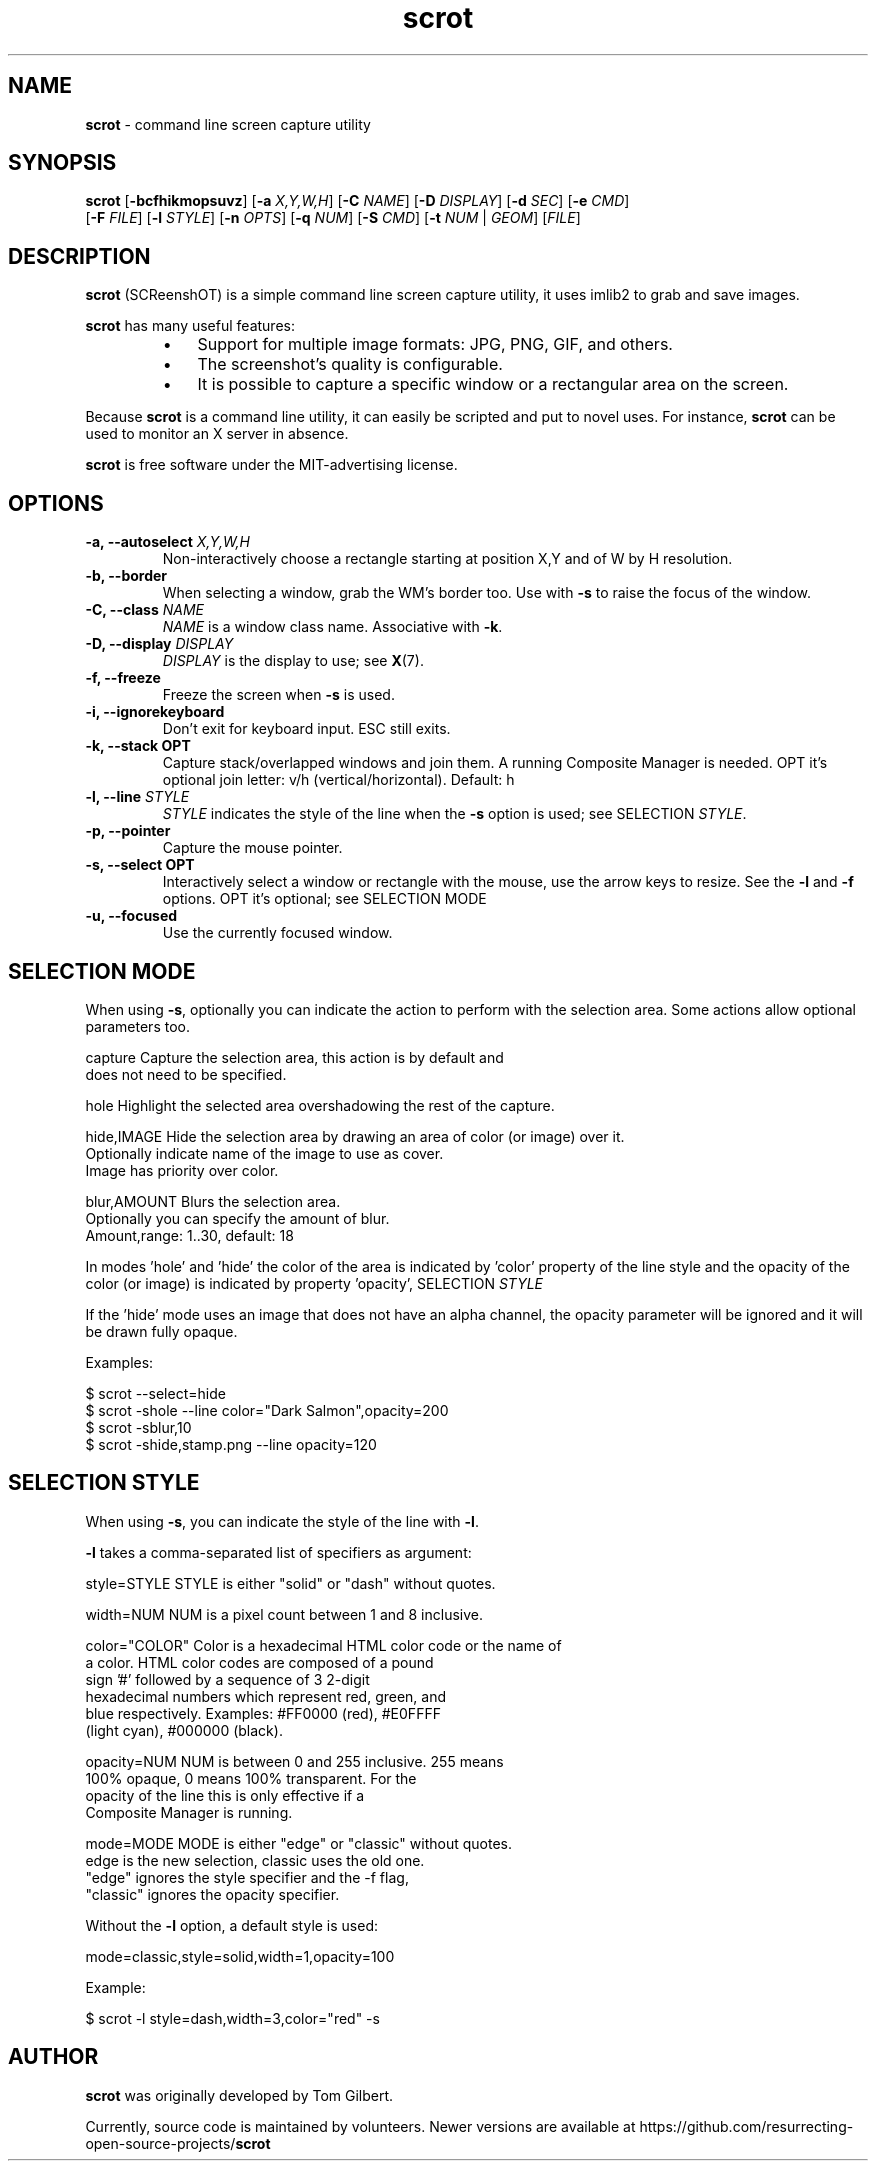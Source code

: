 .\" Text automatically generated by txt2man
.TH scrot 1 "09 Nov 2021" "scrot-1.7" "command line screen capture utility"
.SH NAME
\fBscrot \fP- command line screen capture utility
\fB
.SH SYNOPSIS
.nf
.fam C
\fBscrot\fP [\fB-bcfhikmopsuvz\fP] [\fB-a\fP \fIX,Y,W,H\fP] [\fB-C\fP \fINAME\fP] [\fB-D\fP \fIDISPLAY\fP] [\fB-d\fP \fISEC\fP] [\fB-e\fP \fICMD\fP]
      [\fB-F\fP \fIFILE\fP] [\fB-l\fP \fISTYLE\fP] [\fB-n\fP \fIOPTS\fP] [\fB-q\fP \fINUM\fP] [\fB-S\fP \fICMD\fP] [\fB-t\fP \fINUM\fP | \fIGEOM\fP] [\fIFILE\fP]

.fam T
.fi
.fam T
.fi
.SH DESCRIPTION
\fBscrot\fP (SCReenshOT) is a simple command line screen capture utility, it uses
imlib2 to grab and save images.
.PP
\fBscrot\fP has many useful features:
.RS
.IP \(bu 3
Support for multiple image formats: JPG, PNG, GIF, and others.
.IP \(bu 3
The screenshot's quality is configurable.
.IP \(bu 3
It is possible to capture a specific window or a rectangular area on the
screen.
.RE
.PP
Because \fBscrot\fP is a command line utility, it can easily be scripted and put to
novel uses. For instance, \fBscrot\fP can be used to monitor an X server in absence.
.PP
\fBscrot\fP is free software under the MIT-advertising license.
.SH OPTIONS
.TP
.B
\fB-a\fP, \fB--autoselect\fP \fIX,Y,W,H\fP
Non-interactively choose a rectangle starting at
position X,Y and of W by H resolution.
.TP
.B
\fB-b\fP, \fB--border\fP
When selecting a window, grab the WM's border too.
Use with \fB-s\fP to raise the focus of the window.
.TP
.B
\fB-C\fP, \fB--class\fP \fINAME\fP
\fINAME\fP is a window class name. Associative with \fB-k\fP.
.TP
.B
\fB-D\fP, \fB--display\fP \fIDISPLAY\fP
\fIDISPLAY\fP is the display to use; see \fBX\fP(7).
.TP
.B
\fB-f\fP, \fB--freeze\fP
Freeze the screen when \fB-s\fP is used.
.TP
.B
\fB-i\fP, \fB--ignorekeyboard\fP
Don't exit for keyboard input. ESC still exits.
.TP
.B
\fB-k\fP, \fB--stack\fP OPT
Capture stack/overlapped windows and join them. A
running Composite Manager is needed. OPT it's optional
join letter: v/h (vertical/horizontal). Default: h
.TP
.B
\fB-l\fP, \fB--line\fP \fISTYLE\fP
\fISTYLE\fP indicates the style of the line when the \fB-s\fP
option is used; see SELECTION \fISTYLE\fP.
.TP
.B
\fB-p\fP, \fB--pointer\fP
Capture the mouse pointer.
.TP
.B
\fB-s\fP, \fB--select\fP OPT
Interactively select a window or rectangle with the
mouse, use the arrow keys to resize. See the \fB-l\fP and
\fB-f\fP options. OPT it's optional; see SELECTION MODE
.TP
.B
\fB-u\fP, \fB--focused\fP
Use the currently focused window.
.SH SELECTION MODE
When using \fB-s\fP, optionally you can indicate the action to perform with the selection area.
Some actions allow optional parameters too.
.PP
.nf
.fam C
    capture             Capture the selection area, this action is by default and
                        does not need to be specified.

    hole                Highlight the selected area overshadowing the rest of the capture.

    hide,IMAGE          Hide the selection area by drawing an area of color (or image) over it.
                        Optionally indicate name of the image to use as cover.
                        Image has priority over color.

    blur,AMOUNT         Blurs the selection area.
                        Optionally you can specify the amount of blur.
                        Amount,range: 1..30,  default: 18

.fam T
.fi
In modes 'hole' and 'hide' the color of the area is indicated by 'color' property of the
line style and the opacity of the color (or image) is indicated by property 'opacity', SELECTION \fISTYLE\fP
.PP
If the 'hide' mode uses an image that does not have an alpha channel, the opacity parameter
will be ignored and it will be drawn fully opaque.
.PP
Examples:
.PP
.nf
.fam C
    $ scrot --select=hide
    $ scrot -shole --line color="Dark Salmon",opacity=200
    $ scrot -sblur,10
    $ scrot -shide,stamp.png --line opacity=120

.fam T
.fi
.SH SELECTION STYLE
When using \fB-s\fP, you can indicate the style of the line with \fB-l\fP.
.PP
\fB-l\fP takes a comma-separated list of specifiers as argument:
.PP
.nf
.fam C
    style=STYLE     STYLE is either "solid" or "dash" without quotes.

    width=NUM       NUM is a pixel count between 1 and 8 inclusive.

    color="COLOR"   Color is a hexadecimal HTML color code or the name of
                    a color. HTML color codes are composed of a pound
                    sign '#' followed by a sequence of 3 2-digit
                    hexadecimal numbers which represent red, green, and
                    blue respectively. Examples: #FF0000 (red), #E0FFFF
                    (light cyan), #000000 (black).

    opacity=NUM     NUM is between 0 and 255 inclusive. 255 means
                    100% opaque, 0 means 100% transparent. For the
                    opacity of the line this is only effective if a
                    Composite Manager is running.

    mode=MODE       MODE is either "edge" or "classic" without quotes.
                    edge is the new selection, classic uses the old one.
                    "edge" ignores the style specifier and the -f flag,
                    "classic" ignores the opacity specifier.

.fam T
.fi
Without the \fB-l\fP option, a default style is used:
.PP
.nf
.fam C
    mode=classic,style=solid,width=1,opacity=100

.fam T
.fi
Example:
.PP
.nf
.fam C
    $ scrot -l style=dash,width=3,color="red" -s

.fam T
.fi
.SH AUTHOR
\fBscrot\fP was originally developed by Tom Gilbert.
.PP
Currently, source code is maintained by volunteers. Newer versions
are available at https://github.com/resurrecting-open-source-projects/\fBscrot\fP

